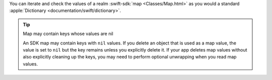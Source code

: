 You can iterate and check the values of a realm :swift-sdk:`map <Classes/Map.html>` 
as you would a standard :apple:`Dictionary <documentation/swift/dictionary>`.

.. tip:: Map may contain keys whose values are nil

   An SDK map may contain keys with ``nil`` values. If you delete an object
   that is used as a map value, the value is set to ``nil`` but the key
   remains unless you explicitly delete it. If your app deletes map values
   without also explicitly cleaning up the keys, you may need to perform
   optional unwrapping when you read map values.
